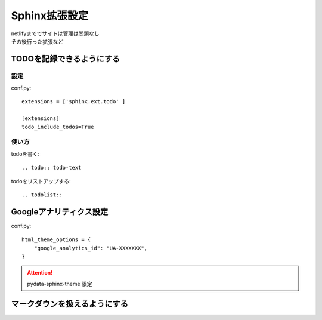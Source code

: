 ***********************
Sphinx拡張設定
***********************
| netlifyまででサイトは管理は問題なし
| その後行った拡張など

TODOを記録できるようにする
===============================

設定
-----------
conf.py::

  extensions = ['sphinx.ext.todo' ]

  [extensions]
  todo_include_todos=True

使い方
----------

todoを書く::

  .. todo:: todo-text

todoをリストアップする::

  .. todolist::


Googleアナリティクス設定
=================================

conf.py::

  html_theme_options = {
      "google_analytics_id": "UA-XXXXXXX",
  }

.. attention:: pydata-sphinx-theme 限定


マークダウンを扱えるようにする
========================================
.. todo:: マークダウンを扱えるようにする
